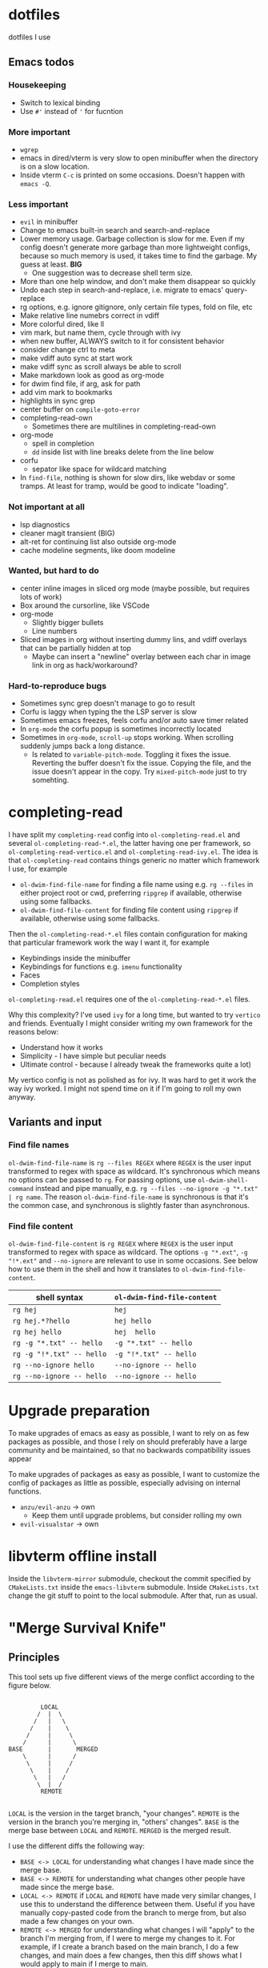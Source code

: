 
* dotfiles

dotfiles I use

** Emacs todos

*** Housekeeping

- Switch to lexical binding
- Use ~#'~ instead of ~'~ for fucntion

*** More important

- =wgrep=
- emacs in dired/vterm is very slow to open minibuffer when the directory is on a slow location.
- Inside vterm =C-c= is printed on some occasions. Doesn't happen with =emacs -Q=.

*** Less important

- =evil= in minibuffer
- Change to emacs built-in search and search-and-replace
- Lower memory usage. Garbage collection is slow for me. Even if my config doesn't generate more garbage than more lightweight configs, because so much memory is used, it takes time to find the garbage. My guess at least. *BIG*
      - One suggestion was to decrease shell term size.
- More than one help window, and don't make them disappear so quickly
- Undo each step in search-and-replace, i.e. migrate to emacs' query-replace
- rg options, e.g. ignore gitignore, only certain file types, fold on file, etc
- Make relative line numebrs correct in vdiff
- More colorful dired, like ll
- vim mark, but name them, cycle through with ivy
- when new buffer, ALWAYS switch to it for consistent behavior
- consider change ctrl to meta
- make vdiff auto sync at start work
- make vdiff sync as scroll always be able to scroll
- Make markdown look as good as org-mode
- for dwim find file, if arg, ask for path
- add vim mark to bookmarks
- highlights in sync grep
- center buffer on =compile-goto-error=
- completing-read-own
      - Sometimes there are multilines in completing-read-own
- org-mode
      - spell in completion
      - =dd= inside list with line breaks delete from the line below
- corfu
      - sepator like space for wildcard matching
- In =find-file=, nothing is shown for slow dirs, like webdav or some tramps. At least for tramp, would be good to indicate "loading".

*** Not important at all

- lsp diagnostics
- cleaner magit transient (BIG)
- alt-ret for continuing list also outside org-mode
- cache modeline segments, like doom modeline

*** Wanted, but hard to do

- center inline images in sliced org mode (maybe possible, but requires lots of work)
- Box around the cursorline, like VSCode
- org-mode
      - Slightly bigger bullets
      - Line numbers
- Sliced images in org without inserting dummy lins, and vdiff overlays that can be partially hidden at top
      - Maybe can insert a "newline" overlay between each char in image link in org as hack/workaround?

*** Hard-to-reproduce bugs

- Sometimes sync grep doesn't manage to go to result
- Corfu is laggy when typing the the LSP server is slow
- Sometimes emacs freezes, feels corfu and/or auto save timer related
- In =org-mode= the corfu popup is sometimes incorrectly located
- Sometimes in =org-mode=, =scroll-up= stops working. When scrolling suddenly jumps back a long distance.
      - Is related to =variable-pitch-mode=. Toggling it fixes the issue. Reverting the buffer doesn't fix the issue. Copying the file, and the issue doesn't appear in the copy. Try =mixed-pitch-mode= just to try somehting.

* completing-read

I have split my =completing-read= config into =ol-completing-read.el= and several =ol-completing-read-*.el=, the latter having one per framework, so =ol-completing-read-vertico.el= and =ol-completing-read-ivy.el=. The idea is that =ol-completing-read= contains things generic no matter which framework I use, for example

- ~ol-dwim-find-file-name~ for finding a file name using e.g. =rg --files= in either project root or cwd, preferring =ripgrep= if available, otherwise using some fallbacks.
- ~ol-dwim-find-file-content~ for finding file content using =ripgrep= if available, otherwise using some fallbacks.

Then the =ol-completing-read-*.el= files contain configuration for making that particular framework work the way I want it, for example

- Keybindings inside the minibuffer
- Keybindings for functions e.g. =imenu= functionality
- Faces
- Completion styles

=ol-completing-read.el= requires one of the =ol-completing-read-*.el= files. 

Why this complexity? I've used =ivy= for a long time, but wanted to try =vertico= and friends. Eventually I might consider writing my own framework for the reasons below:

- Understand how it works
- Simplicity - I have simple but peculiar needs 
- Ultimate control - because I already tweak the frameworks quite a lot)

My vertico config is not as polished as for ivy. It was hard to get it work the way ivy worked. I might not spend time on it if I'm going to roll my own anyway.

** Variants and input

*** Find file names

~ol-dwim-find-file-name~ is =rg --files REGEX= where =REGEX= is the user input transformed to regex with space as wildcard. It's synchronous which means no options can be passed to =rg=. For passing options, use ~ol-dwim-shell-command~ instead and pipe manually, e.g. =rg --files --no-ignore -g "*.txt" | rg name=. The reason ~ol-dwim-find-file-name~ is synchronous is that it's the common case, and synchronous is slightly faster than asynchronous.

*** Find file content

~ol-dwim-find-file-content~ is =rg REGEX= where =REGEX= is the user input transformed to regex with space as wildcard. The options =-g "*​.ext"=, =-g "!*.ext"= and =--no-ignore= are relevant to use in some occasions. See below how to use them in the shell and how it translates to ~ol-dwim-find-file-content~.

| shell syntax            | ~ol-dwim-find-file-content~ |
|-------------------------+---------------------------|
| =rg hej=                  | =hej=                       |
| =rg hej.*?hello=          | =hej hello=                 |
| =rg hej hello=            | =hej  hello=                |
| =rg -g "*.txt" -- hello=  | =-g "*.txt" -- hello=       |
| =rg -g "!*.txt" -- hello= | =-g "!*.txt" -- hello=      |
| =rg --no-ignore hello=    | =--no-ignore -- hello=      |
| =rg --no-ignore -- hello= | =--no-ignore -- hello=      |

* Upgrade preparation

To make upgrades of emacs as easy as possible, I want to rely on as few packages as possible, and those I rely on should preferably have a large community and be maintained, so that no backwards compatibility issues appear

To make upgrades of packages as easy as possible, I want to customize the config of packages as little as possible, especially advising on internal functions.

- ~anzu/evil-anzu~ -> own
      - Keep them until upgrade problems, but consider rolling my own
- ~evil-visualstar~ -> own

* libvterm offline install

Inside the =libvterm-mirror= submodule, checkout the commit specified by =CMakeLists.txt= inside the =emacs-libvterm= submodule. Inside =CMakeLists.txt= change the git stuff to point to the local submodule. After that, run as usual.

* "Merge Survival Knife"

** Principles

This tool sets up five different views of the merge conflict according to the figure below.

#+begin_src

         LOCAL
        /  |  \
       /   |   \
      /    |    \
     /     |     \
    /      |      \
BASE       |       MERGED
    \      |      /
     \     |     /
      \    |    /
       \   |   /
        \  |  /
         REMOTE

#+end_src

=LOCAL= is the version in the target branch, "your changes".
=REMOTE= is the version in the branch you're merging in, "others' changes".
=BASE= is the merge base between =LOCAL= and =REMOTE=.
=MERGED= is the merged result.

I use the different diffs the following way:

- =BASE <-> LOCAL= for understanding what changes I have made since the merge base.
- =BASE <-> REMOTE= for understanding what changes other people have made since the merge base.
- =LOCAL <-> REMOTE= if =LOCAL= and =REMOTE= have made very similar changes, I use this to understand the difference between them. Useful if you have manually copy-pasted code from the branch to merge from, but also made a few changes on your own.
- =REMOTE <-> MERGED= for understanding what changes I will "apply" to the branch I'm merging from, if I were to merge my changes to it. For example, if I create a branch based on the main branch, I do a few changes, and main does a few changes, then this diff shows what I would apply to main if I merge to main.
- =LOCAL <-> MERGED= for understanding what changes remote will "apply" to my branch after I merge.

=BASE <-> LOCAL= shows your intention. So that diff should look very similar to =REMOTE <-> MERGED= if you have correctly preserved your intentions after the merge.

Similiarly, =BASE <-> REMOTE= shows others' intentions, so it should look the same as =LOCAL <-> MERGED=.

In other words, I use 

- =BASE <-> LOCAL=
- =BASE <-> REMOTE=
- =LOCAL <-> REMOTE=

for understanding the conflict, and

- =REMOTE <-> MERGED=
- =LOCAL <-> MERGED=

for reviewing my resolution of the conflict.

** How to use it

The tool is based on [[https://github.com/justbur/emacs-vdiff][vdiff]].

| My key  | Command           | Description                                       |
|---------+-------------------+---------------------------------------------------|
| =SPC g m= | =msk-mode-enable=   | Start solving the merge conflict the cursor is in |
| =C-c q=   | =msk-mode-disable=  | Save your resolution of the merge conflict        |
| =M-1=     | =msk-base-local=    | Change diff view to BASE-LOCAL                    |
| =M-2=     | =msk-base-remote=   | Change diff view to BASE-REMOTE                   |
| =M-3=     | =msk-local-remote=  | Change diff view to LOCAL-REMOTE                  |
| =M-4=     | =msk-local-merged=  | Change diff view to LOCAL-MERGED                  |
| =M-5=     | =msk-remote-merged= | Change diff view to REMOTE-MERGED                 |

